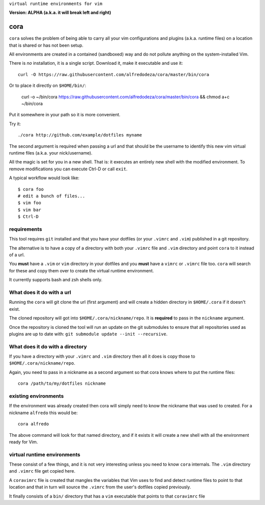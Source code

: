 ``virtual runtime environments for vim``

**Version: ALPHA (a.k.a. it will break left and right)**

cora
====
``cora`` solves the problem of being able to carry all your vim configurations
and plugins (a.k.a. runtime files) on a location that is shared or has not been
setup.

All environments are created in a contained (sandboxed) way and do not pollute
anything on the system-installed Vim.

There is *no* installation, it is a single script. Download it, make it
executable and use it::

    curl -O https://raw.githubusercontent.com/alfredodeza/cora/master/bin/cora

Or to place it directly on ``$HOME/bin/``:

    curl -o ~/bin/cora https://raw.githubusercontent.com/alfredodeza/cora/master/bin/cora && chmod a+c ~/bin/cora

Put it somewhere in your path so it is more convenient.

Try it::

   ./cora http://github.com/example/dotfiles myname

The second argument is required when passing a url and that should be the
username to identify this new vim virtual runtime files (a.k.a. your
nick/username).

All the magic is set for you in a new shell. That is: it executes an entirely
new shell with the modified environment. To remove modifications you can
execute Ctrl-D or call ``exit``.

A typical workflow would look like::

    $ cora foo
    # edit a bunch of files...
    $ vim foo
    $ vim bar
    $ Ctrl-D


requirements
------------
This tool requires ``git`` installed and that you have your dotfiles (or your
``.vimrc`` and ``.vim``) published in a git repository.

The alternative is to have a copy of a directory with both your ``.vimrc`` file
and ``.vim`` directory and point ``cora`` to it instead of a url.

You **must** have a ``.vim`` or ``vim`` directory in your dotfiles and you
**must** have a ``vimrc`` or ``.vimrc`` file too. ``cora`` will search for
these and copy them over to create the virtual runtime environment.

It currently supports bash and zsh shells only.

What does it do with a url
--------------------------
Running the ``cora`` will git clone the url (first argument) and will create
a hidden directory in ``$HOME/.cora`` if it doesn't exist.

The cloned repository will got into ``$HOME/.cora/nickname/repo``. It is
**required** to pass in the ``nickname`` argument.

Once the repository is cloned the tool will run an update on the git submodules
to ensure that all repositories used as plugins are up to date with: ``git
submodule update --init --recursive``.

What does it do with a directory
--------------------------------
If you have a directory with your ``.vimrc`` and ``.vim`` directory then all it
does is copy those to ``$HOME/.cora/nickname/repo``.

Again, you need to pass in a nickname as a second argument so that cora knows
where to put the runtime files::

    cora /path/to/my/dotfiles nickname


existing environments
---------------------
If the environment was already created then cora will simply need to know the
nickname that was used to created. For a nickname ``alfredo`` this would be::

    cora alfredo

The above command will look for that named directory, and if it exists it will
create a new shell with all the environment ready for Vim.

virtual runtime environments
----------------------------
These consist of a few things, and it is not very interesting unless you need
to know ``cora`` internals. The ``.vim`` directory and ``.vimrc`` file get
copied here.

A ``coravimrc`` file is created that mangles the variables that Vim uses to
find and detect runtime files to point to that location and that in turn will
source the ``.vimrc`` from the user's dotfiles copied previously.

It finally consists of a ``bin/`` directory that has a ``vim`` executable that
points to that ``coravimrc`` file
